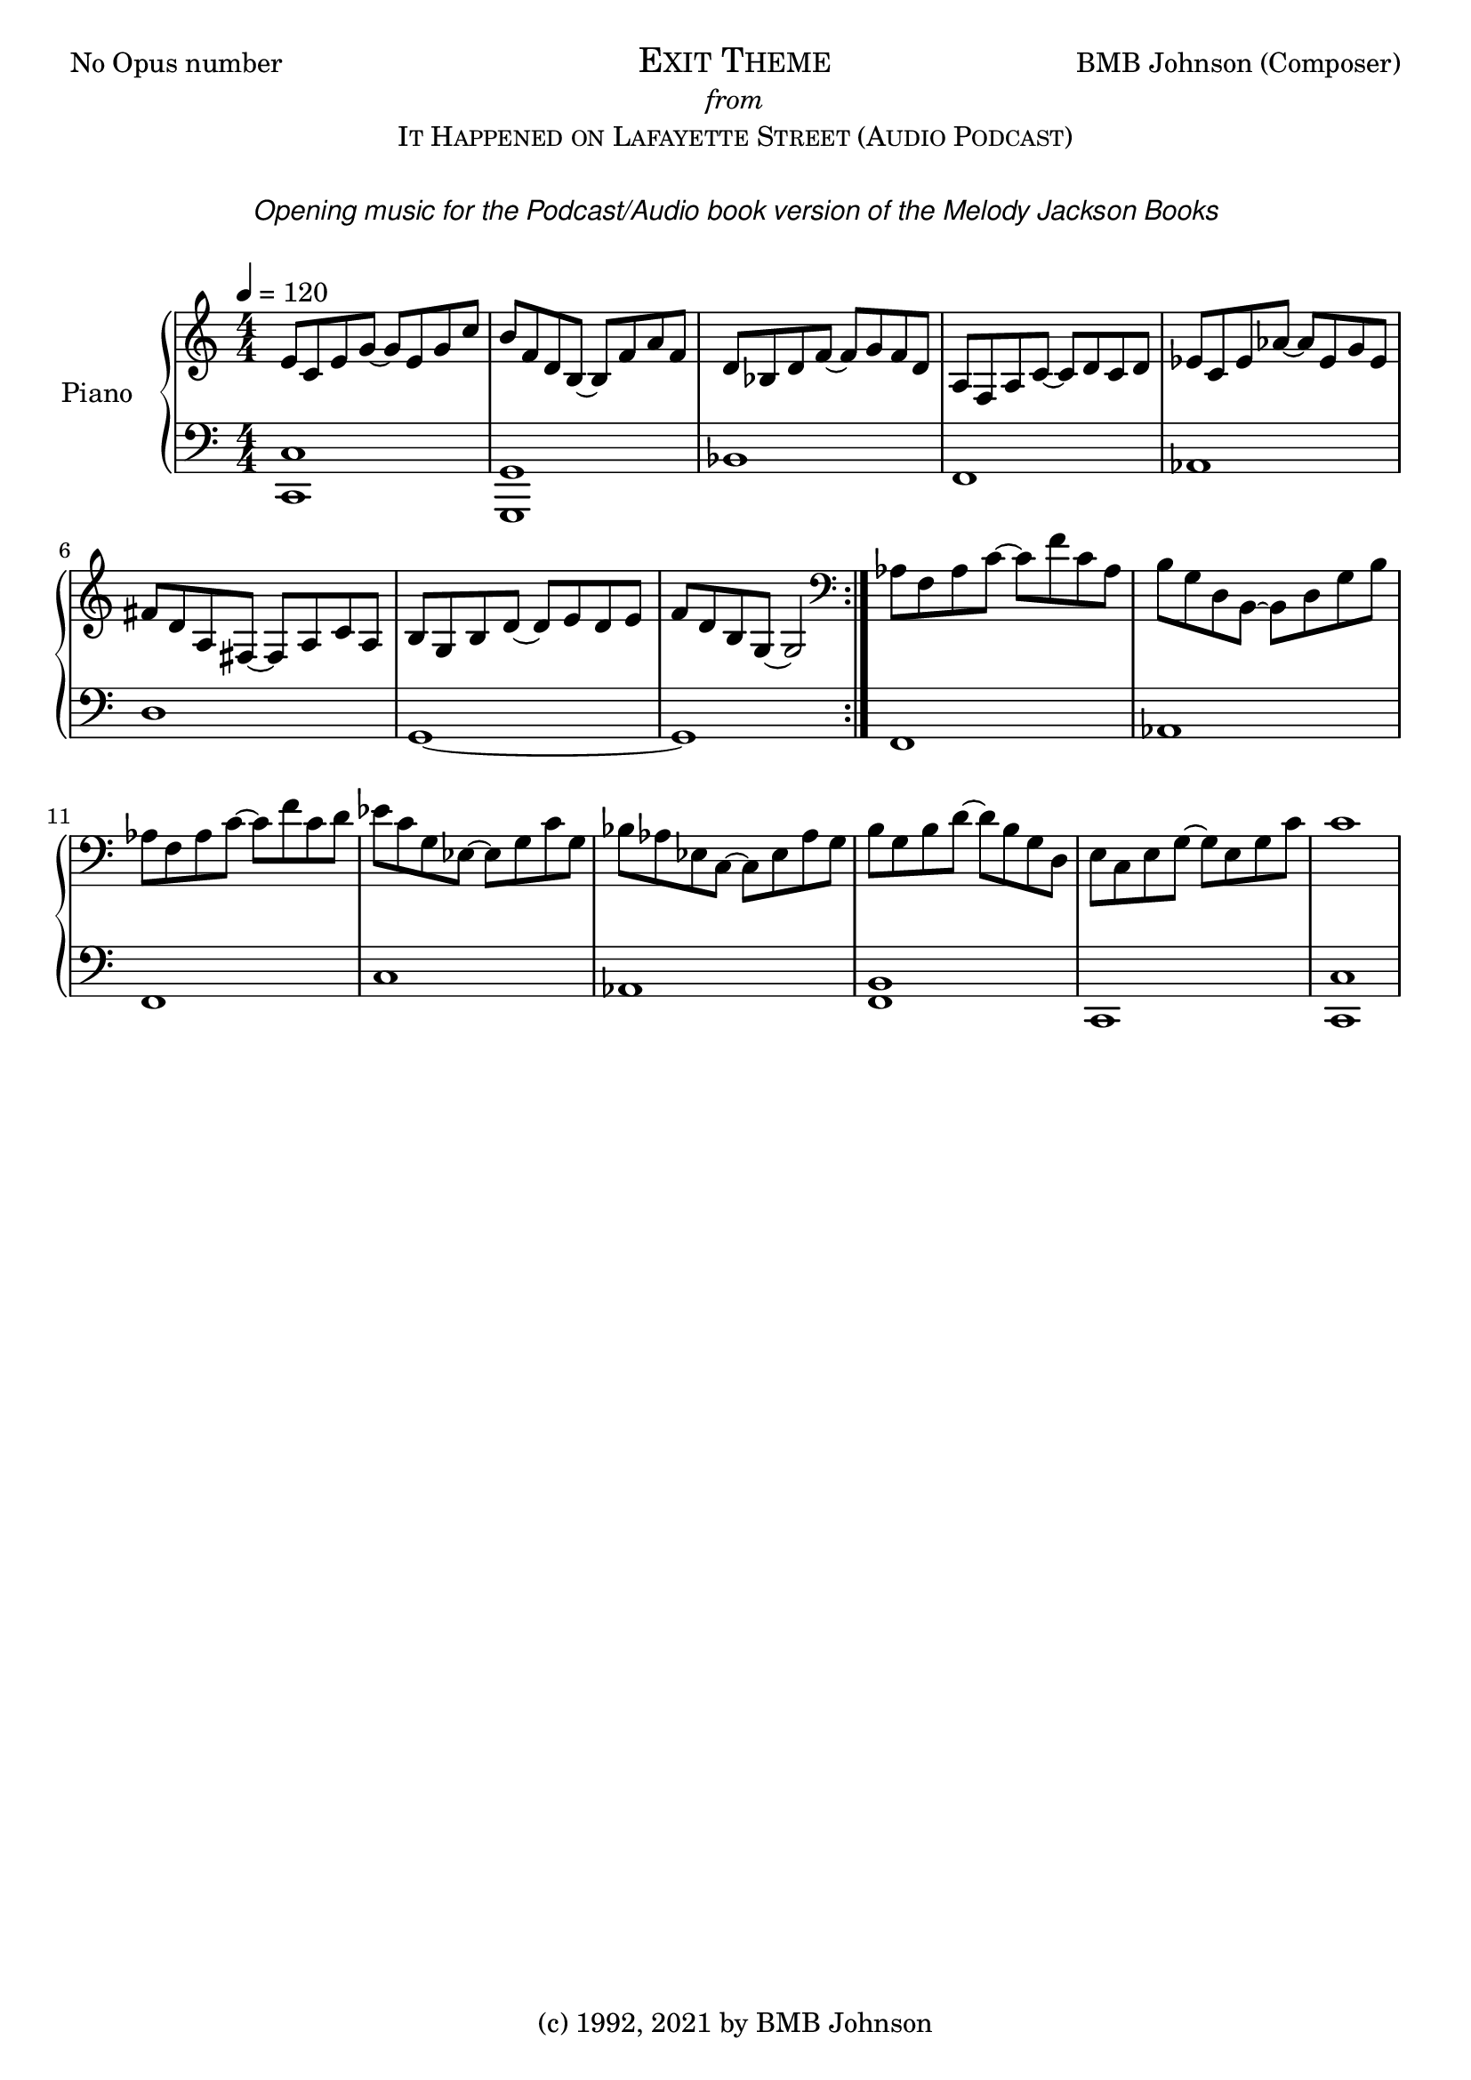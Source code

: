 
  \header {
  %title = "Fantasia for Small Hands"
  %subtitle = "Op.1 No.2    (3 Sonatinas) #1- Sonatina (No.1) in DM"
  %composer = "BMB Johnson"
  tagline = "(c) 1992, 2021 by BMB Johnson"  % removed
}\version "2.18.2"
 
 \markup {
  \fill-line {
    \line { No Opus number}
    \center-column {
      \huge \smallCaps "Exit Theme"
     \italic from
      \smallCaps "It Happened on Lafayette Street (Audio Podcast)"
	  \italic " "
	  \italic \sans "Opening music for the Podcast/Audio book version of the Melody Jackson Books"  
	  \italic \sans ""
	  \italic " "
    }
    \line { BMB Johnson (Composer) }
  }
}
upper = \relative c'' {
  \clef treble
  \key c \major
  \numericTimeSignature
  \time 4/4
  \tempo 4 = 120
  %\set Staff.midiInstrument = #"harpsichord"

  \time 4/4
  %Var 3
  %\mark \markup { \italic \normalsize { Var. III } }
 
  e,8 c e g~ g e g c
  b f d b~ b f' a f
  d bes d f~ f g f d
  a f a c~ c d c d
  ees c ees aes~ aes ees g ees
  fis d a fis~ fis a c a 
  b g b d~ d e d e 
  f d b g~ g2
     \bar ":|."
  
  \clef bass
  
  aes8 f aes c~ c f c aes
  b g  d b~ b d g b
  aes f aes c~ c f c d
  ees c g ees~ ees  g c g
  bes aes ees c~ c ees aes g
  b g b d~ d b g d
  e c e g~ g e g c
  c1 

  
  %\tuplet 3/2 {  } \tuplet 3/2 {  }
  %\grace { a16 b16 }
  %\override Stem.direction = #DOWN a8
   
   %\repeat volta 2 { g'8 r4 e8 c r e, r4. c'8 e | }
  	%\alternative {
	%	{ e4. d \trill c r | }
	%	{ e4. d \trill c r | }
}

lower = \relative c {
  \clef bass
  \key c \major
  \numericTimeSignature
  \time 4/4
  %\set Staff.midiInstrument = #"harpsichord"

  %Var 3
  
 <<c,1 c'>>
 <<g, g'>>
 bes
 f
 aes
 d
 g,~
 g
 
 f
 aes
 f 
 c'
 aes
 <<b f>>
 c
 <<c c'>> 
}

\score {
  \new PianoStaff <<
    \set PianoStaff.instrumentName = #"Piano  "
    \new Staff = "upper" \upper
    \new Staff = "lower" \lower
  >>
  \layout { }
  \midi { }
}